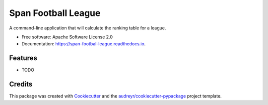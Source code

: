 ===================
Span Football League
===================


.. image:: https://img.shields.io/pypi/v/span_football_league.svg
        :target: https://pypi.python.org/pypi/span_football_league

.. image:: https://readthedocs.org/projects/span-footbal-league/badge/?version=latest
        :target: https://span-footbal-league.readthedocs.io/en/latest/?version=latest
        :alt: Documentation Status


A command-line application that will calculate the ranking table for a league.


* Free software: Apache Software License 2.0
* Documentation: https://span-footbal-league.readthedocs.io.


Features
--------

* TODO

Credits
-------

This package was created with Cookiecutter_ and the `audreyr/cookiecutter-pypackage`_ project template.

.. _Cookiecutter: https://github.com/audreyr/cookiecutter
.. _`audreyr/cookiecutter-pypackage`: https://github.com/audreyr/cookiecutter-pypackage
